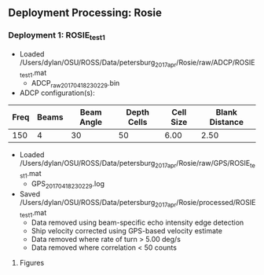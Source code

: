 
** Deployment Processing: Rosie 

*** Deployment 1: ROSIE_test1
- Loaded /Users/dylan/OSU/ROSS/Data/petersburg_2017_apr/Rosie/raw/ADCP/ROSIE_test1.mat
  - ADCP_raw_20170418230229.bin
- ADCP configuration(s):
|Freq|Beams|Beam Angle|Depth Cells|Cell Size|Blank Distance|
|-+--+--+--+--+-|
|150|4|30|50|6.00|2.50|

- Loaded /Users/dylan/OSU/ROSS/Data/petersburg_2017_apr/Rosie/raw/GPS/ROSIE_test1.mat
  - GPS_20170418230229.log

- Saved /Users/dylan/OSU/ROSS/Data/petersburg_2017_apr/Rosie/processed/ROSIE_test1.mat
  - Data removed using beam-specific echo intensity edge detection
  - Ship velocity corrected using GPS-based velocity estimate
  - Data removed where rate of turn > 5.00 deg/s
  - Data removed where correlation < 50 counts


**** Figures
[[../Figures/petersburg_2017_apr/Rosie/ROSIE_test1/summary.jpg]]
[[../Figures/petersburg_2017_apr/Rosie/ROSIE_test1/surface_vel.jpg]]
